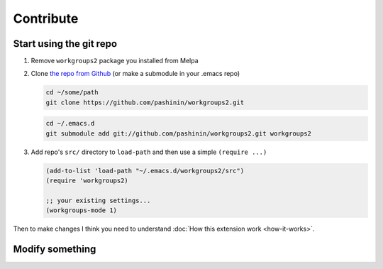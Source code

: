 .. _contribute:

==========
Contribute
==========

Start using the git repo
========================

1. Remove ``workgroups2`` package you installed from Melpa
#. Clone `the repo from Github
   <https://github.com/pashinin/workgroups2>`_ (or make a submodule in
   your .emacs repo)

   .. code-block:: bash

       cd ~/some/path
       git clone https://github.com/pashinin/workgroups2.git

   .. code-block:: bash

       cd ~/.emacs.d
       git submodule add git://github.com/pashinin/workgroups2.git workgroups2

#. Add repo's ``src/`` directory to ``load-path`` and then use a simple
   ``(require ...)``

   .. code-block:: cl

       (add-to-list 'load-path "~/.emacs.d/workgroups2/src")
       (require 'workgroups2)

       ;; your existing settings...
       (workgroups-mode 1)


Then to make changes I think you need to understand :doc:`How this
extension work <how-it-works>`.

Modify something
================
